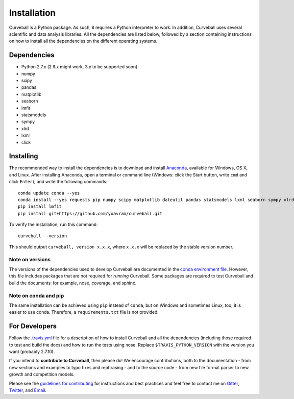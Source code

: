 Installation
============

Curveball is a Python package. As such, it requires a Python interpreter
to work. In addition, Curveball uses several scientific and data
analysis libraries. All the dependencies are listed below, followed by a
section containing instructions on how to install all the dependencies
on the different operating systems.

Dependencies
------------

-  Python 2.7.x (2.6.x might work, 3.x to be supported soon)
-  numpy
-  scipy
-  pandas
-  matplotlib
-  seaborn
-  lmfit
-  statsmodels
-  sympy
-  xlrd
-  lxml
-  click

Installing
------------

The recommended way to install the dependencies is to download and
install `Anaconda <https://www.continuum.io/downloads>`__, available for
Windows, OS X, and Linux. After installing Anaconda, open a terminal or
command line (Windows: click the Start button, write ``cmd`` and click
``Enter``), and write the following commands:

::

    conda update conda --yes
    conda install --yes requests pip numpy scipy matplotlib dateutil pandas statsmodels lxml seaborn sympy xlrd
    pip install lmfit
    pip install git+https://github.com/yoavram/curveball.git

To verify the installation, run this command:

::

    curveball --version

This should output ``curveball, version x.x.x``, where ``x.x.x`` will be
replaced by the stable version number.

Note on versions
^^^^^^^^^^^^^^^^

The versions of the dependencies used to develop Curveball are
documented in the `conda environment
file <https://github.com/yoavram/curveball/blob/master/environment.yml>`__.
However, this file includes packages that are not required for *running* 
Curveball. Some packages are required to test Curveball and build the
documents: for example, nose, coverage, and sphinx.

Note on conda and pip
^^^^^^^^^^^^^^^^^^^^^

The same installation can be achieved using ``pip`` instead of
``conda``, but on Windows and sometimes Linux, too, it is easier to use
conda. Therefore, a ``requirements.txt`` file is not provided.

For Developers
--------------

Follow the
`.travis.yml <https://github.com/yoavram/curveball/blob/master/.travis.yml>`__
file for a description of how to install Curveball and all the
dependencies (including those required to test and build the docs) and how to run the tests using nose.
Replace ``$TRAVIS_PYTHON_VERSION`` with the version you want (probably 2.7.10).

If you intend to **contribute to Curveball**, then please do! We encourage
contributions, both to the documentation - from new sections and
examples to typo fixes and rephrasing - and to the source code - 
from new file format parser to new growth and competition models.

Please see the `guidelines for
contributing <https://github.com/yoavram/curveball/blob/master/CONTRIBUTING.md>`__
for instructions and best practices and feel free to contact me on
`Gitter <https://gitter.im/yoavram/curveball>`__,
`Twitter <https://twitter.com/yoavram>`__, and
`Email <mailto:yoav@yoavram.com>`__.

